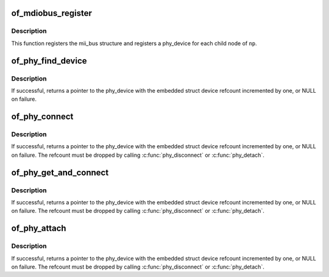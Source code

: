 .. -*- coding: utf-8; mode: rst -*-
.. src-file: drivers/of/of_mdio.c

.. _`of_mdiobus_register`:

of_mdiobus_register
===================

.. c:function:: int of_mdiobus_register(struct mii_bus *mdio, struct device_node *np)

    Register mii_bus and create PHYs from the device tree

    :param mdio:
        pointer to mii_bus structure
    :type mdio: struct mii_bus \*

    :param np:
        pointer to device_node of MDIO bus.
    :type np: struct device_node \*

.. _`of_mdiobus_register.description`:

Description
-----------

This function registers the mii_bus structure and registers a phy_device
for each child node of \ ``np``\ .

.. _`of_phy_find_device`:

of_phy_find_device
==================

.. c:function:: struct phy_device *of_phy_find_device(struct device_node *phy_np)

    Give a PHY node, find the phy_device

    :param phy_np:
        Pointer to the phy's device tree node
    :type phy_np: struct device_node \*

.. _`of_phy_find_device.description`:

Description
-----------

If successful, returns a pointer to the phy_device with the embedded
struct device refcount incremented by one, or NULL on failure.

.. _`of_phy_connect`:

of_phy_connect
==============

.. c:function:: struct phy_device *of_phy_connect(struct net_device *dev, struct device_node *phy_np, void (*hndlr)(struct net_device *), u32 flags, phy_interface_t iface)

    Connect to the phy described in the device tree

    :param dev:
        pointer to net_device claiming the phy
    :type dev: struct net_device \*

    :param phy_np:
        Pointer to device tree node for the PHY
    :type phy_np: struct device_node \*

    :param void (\*hndlr)(struct net_device \*):
        Link state callback for the network device

    :param flags:
        flags to pass to the PHY
    :type flags: u32

    :param iface:
        PHY data interface type
    :type iface: phy_interface_t

.. _`of_phy_connect.description`:

Description
-----------

If successful, returns a pointer to the phy_device with the embedded
struct device refcount incremented by one, or NULL on failure. The
refcount must be dropped by calling \ :c:func:`phy_disconnect`\  or \ :c:func:`phy_detach`\ .

.. _`of_phy_get_and_connect`:

of_phy_get_and_connect
======================

.. c:function:: struct phy_device *of_phy_get_and_connect(struct net_device *dev, struct device_node *np, void (*hndlr)(struct net_device *))

    - Get phy node and connect to the phy described in the device tree

    :param dev:
        pointer to net_device claiming the phy
    :type dev: struct net_device \*

    :param np:
        Pointer to device tree node for the net_device claiming the phy
    :type np: struct device_node \*

    :param void (\*hndlr)(struct net_device \*):
        Link state callback for the network device

.. _`of_phy_get_and_connect.description`:

Description
-----------

If successful, returns a pointer to the phy_device with the embedded
struct device refcount incremented by one, or NULL on failure. The
refcount must be dropped by calling \ :c:func:`phy_disconnect`\  or \ :c:func:`phy_detach`\ .

.. _`of_phy_attach`:

of_phy_attach
=============

.. c:function:: struct phy_device *of_phy_attach(struct net_device *dev, struct device_node *phy_np, u32 flags, phy_interface_t iface)

    Attach to a PHY without starting the state machine

    :param dev:
        pointer to net_device claiming the phy
    :type dev: struct net_device \*

    :param phy_np:
        Node pointer for the PHY
    :type phy_np: struct device_node \*

    :param flags:
        flags to pass to the PHY
    :type flags: u32

    :param iface:
        PHY data interface type
    :type iface: phy_interface_t

.. _`of_phy_attach.description`:

Description
-----------

If successful, returns a pointer to the phy_device with the embedded
struct device refcount incremented by one, or NULL on failure. The
refcount must be dropped by calling \ :c:func:`phy_disconnect`\  or \ :c:func:`phy_detach`\ .

.. This file was automatic generated / don't edit.

